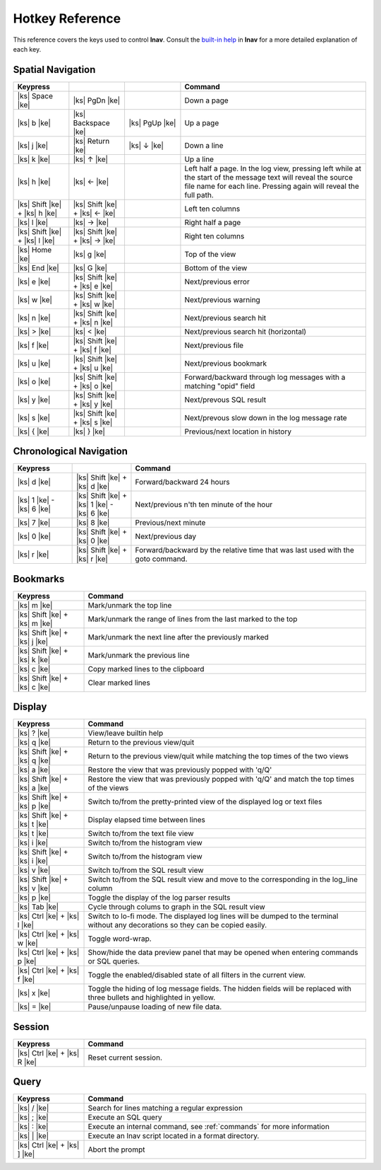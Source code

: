 
.. _hotkeys:

Hotkey Reference
================

.. |ks| raw:: html

   <kbd>

.. |ke| raw:: html

   </kbd>

.. raw:: html

   <style>
   kbd {
       padding: 0.1em 0.6em;
       border: 1px solid #ccc;
       font-size: 11px;
       font-family: Arial,Helvetica,sans-serif;
       background-color: #f7f7f7;
       color: #333;
       -moz-box-shadow: 0 1px 0px rgba(0, 0, 0, 0.2),0 0 0 2px #ffffff inset;
       -webkit-box-shadow: 0 1px 0px rgba(0, 0, 0, 0.2),0 0 0 2px #ffffff inset;
       box-shadow: 0 1px 0px rgba(0, 0, 0, 0.2),0 0 0 2px #ffffff inset;
       -moz-border-radius: 3px;
       -webkit-border-radius: 3px;
       border-radius: 3px;
       display: inline-block;
       margin: 0 0.1em 0.1em 0.1em;
       text-shadow: 0 1px 0 #fff;
       line-height: 1.4;
       white-space: nowrap;
   }
   </style>

This reference covers the keys used to control **lnav**.  Consult the `built-in
help <https://github.com/tstack/lnav/blob/master/src/help.txt>`_ in **lnav** for
a more detailed explanation of each key.

Spatial Navigation
------------------

.. list-table::
   :header-rows: 1
   :widths: 6 6 6 20

   * - Keypress
     -
     -
     - Command
   * - |ks| Space |ke|
     - |ks| PgDn |ke|
     -
     - Down a page
   * - |ks| b |ke|
     - |ks| Backspace |ke|
     - |ks| PgUp |ke|
     - Up a page
   * - |ks| j |ke|
     - |ks| Return |ke|
     - |ks| ↓ |ke|
     - Down a line
   * - |ks| k |ke|
     - |ks| ↑ |ke|
     -
     - Up a line
   * - |ks| h |ke|
     - |ks| ← |ke|
     -
     - Left half a page.  In the log view, pressing left while at the start of
       the message text will reveal the source file name for each line.
       Pressing again will reveal the full path.
   * - |ks| Shift |ke| + |ks| h |ke|
     - |ks| Shift |ke| + |ks| ← |ke|
     -
     - Left ten columns
   * - |ks| l |ke|
     - |ks| → |ke|
     -
     - Right half a page
   * - |ks| Shift |ke| + |ks| l |ke|
     - |ks| Shift |ke| + |ks| → |ke|
     -
     - Right ten columns
   * - |ks| Home |ke|
     - |ks| g |ke|
     -
     - Top of the view
   * - |ks| End |ke|
     - |ks| G |ke|
     -
     - Bottom of the view
   * - |ks| e |ke|
     - |ks| Shift |ke| + |ks| e |ke|
     -
     - Next/previous error
   * - |ks| w |ke|
     - |ks| Shift |ke| + |ks| w |ke|
     -
     - Next/previous warning
   * - |ks| n |ke|
     - |ks| Shift |ke| + |ks| n |ke|
     -
     - Next/previous search hit
   * - |ks| > |ke|
     - |ks| < |ke|
     -
     - Next/previous search hit (horizontal)
   * - |ks| f |ke|
     - |ks| Shift |ke| + |ks| f |ke|
     -
     - Next/previous file
   * - |ks| u |ke|
     - |ks| Shift |ke| + |ks| u |ke|
     - 
     - Next/previous bookmark
   * - |ks| o |ke|
     - |ks| Shift |ke| + |ks| o |ke|
     -
     - Forward/backward through log messages with a matching "opid" field
   * - |ks| y |ke|
     - |ks| Shift |ke| + |ks| y |ke|
     -
     - Next/prevous SQL result
   * - |ks| s |ke|
     - |ks| Shift |ke| + |ks| s |ke|
     -
     - Next/prevous slow down in the log message rate
   * - |ks| { |ke|
     - |ks| } |ke|
     -
     - Previous/next location in history

Chronological Navigation
------------------------

.. list-table::
   :header-rows: 1
   :widths: 5 5 20

   * - Keypress
     -
     - Command
   * - |ks| d |ke|
     - |ks| Shift |ke| + |ks| d |ke|
     - Forward/backward 24 hours
   * - |ks| 1 |ke| - |ks| 6 |ke|
     - |ks| Shift |ke| + |ks| 1 |ke| - |ks| 6 |ke|
     - Next/previous n'th ten minute of the hour
   * - |ks| 7 |ke|
     - |ks| 8 |ke|
     - Previous/next minute
   * - |ks| 0 |ke|
     - |ks| Shift |ke| + |ks| 0 |ke|
     - Next/previous day
   * - |ks| r |ke|
     - |ks| Shift |ke| + |ks| r |ke|
     - Forward/backward by the relative time that was last used with the goto command.

Bookmarks
---------

.. list-table::
   :header-rows: 1
   :widths: 5 20

   * - Keypress
     - Command
   * - |ks| m |ke|
     - Mark/unmark the top line
   * - |ks| Shift |ke| + |ks| m |ke|
     - Mark/unmark the range of lines from the last marked to the top
   * - |ks| Shift |ke| + |ks| j |ke|
     - Mark/unmark the next line after the previously marked
   * - |ks| Shift |ke| + |ks| k |ke|
     - Mark/unmark the previous line
   * - |ks| c |ke|
     - Copy marked lines to the clipboard
   * - |ks| Shift |ke| + |ks| c |ke|
     - Clear marked lines

Display
-------

.. list-table::
   :header-rows: 1
   :widths: 5 20

   * - Keypress
     - Command
   * - |ks| ? |ke|
     - View/leave builtin help
   * - |ks| q |ke|
     - Return to the previous view/quit
   * - |ks| Shift |ke| + |ks| q |ke|
     - Return to the previous view/quit while matching the top times of the two views
   * - |ks| a |ke|
     - Restore the view that was previously popped with 'q/Q'
   * - |ks| Shift |ke| + |ks| a |ke|
     - Restore the view that was previously popped with 'q/Q' and match the top times of the views
   * - |ks| Shift |ke| + |ks| p |ke|
     - Switch to/from the pretty-printed view of the displayed log or text files
   * - |ks| Shift |ke| + |ks| t |ke|
     - Display elapsed time between lines
   * - |ks| t |ke|
     - Switch to/from the text file view
   * - |ks| i |ke|
     - Switch to/from the histogram view
   * - |ks| Shift |ke| + |ks| i |ke|
     - Switch to/from the histogram view 
   * - |ks| v |ke|
     - Switch to/from the SQL result view
   * - |ks| Shift |ke| + |ks| v |ke|
     - Switch to/from the SQL result view and move to the corresponding in the
       log_line column
   * - |ks| p |ke|
     - Toggle the display of the log parser results
   * - |ks| Tab |ke|
     - Cycle through colums to graph in the SQL result view
   * - |ks| Ctrl |ke| + |ks| l |ke|
     - Switch to lo-fi mode.  The displayed log lines will be dumped to the
       terminal without any decorations so they can be copied easily.
   * - |ks| Ctrl |ke| + |ks| w |ke|
     - Toggle word-wrap.
   * - |ks| Ctrl |ke| + |ks| p |ke|
     - Show/hide the data preview panel that may be opened when entering
       commands or SQL queries.
   * - |ks| Ctrl |ke| + |ks| f |ke|
     - Toggle the enabled/disabled state of all filters in the current view.
   * - |ks| x |ke|
     - Toggle the hiding of log message fields. The hidden fields will be
       replaced with three bullets and highlighted in yellow.
   * - |ks| = |ke|
     - Pause/unpause loading of new file data.

Session
-------

.. list-table::
   :header-rows: 1
   :widths: 5 20

   * - Keypress
     - Command
   * - |ks| Ctrl |ke| + |ks| R |ke|
     - Reset current session.

Query
-----

.. list-table::
   :header-rows: 1
   :widths: 5 20

   * - Keypress
     - Command
   * - |ks| / |ke|
     - Search for lines matching a regular expression
   * - |ks| ; |ke|
     - Execute an SQL query
   * - |ks| : |ke|
     - Execute an internal command, see :ref:`commands` for more information
   * - |ks| \| |ke|
     - Execute an lnav script located in a format directory.
   * - |ks| Ctrl |ke| + |ks| ] |ke|
     - Abort the prompt
